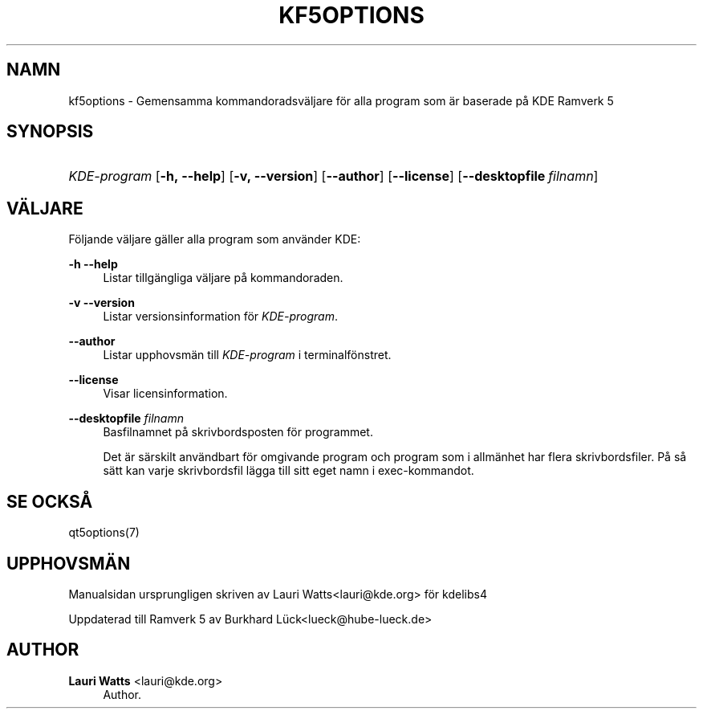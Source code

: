 '\" t
.\"     Title: kf5options
.\"    Author: Lauri Watts <lauri@kde.org>
.\" Generator: DocBook XSL Stylesheets v1.78.1 <http://docbook.sf.net/>
.\"      Date: 2016-05-13
.\"    Manual: Kommandoradsdokumentation f\(:or Ramverk
.\"    Source: KDE Ramverk Ramverk 5.22
.\"  Language: Swedish
.\"
.TH "KF5OPTIONS" "7" "2016\-05\-13" "KDE Ramverk Ramverk 5.22" "Kommandoradsdokumentation f\(:or"
.\" -----------------------------------------------------------------
.\" * Define some portability stuff
.\" -----------------------------------------------------------------
.\" ~~~~~~~~~~~~~~~~~~~~~~~~~~~~~~~~~~~~~~~~~~~~~~~~~~~~~~~~~~~~~~~~~
.\" http://bugs.debian.org/507673
.\" http://lists.gnu.org/archive/html/groff/2009-02/msg00013.html
.\" ~~~~~~~~~~~~~~~~~~~~~~~~~~~~~~~~~~~~~~~~~~~~~~~~~~~~~~~~~~~~~~~~~
.ie \n(.g .ds Aq \(aq
.el       .ds Aq '
.\" -----------------------------------------------------------------
.\" * set default formatting
.\" -----------------------------------------------------------------
.\" disable hyphenation
.nh
.\" disable justification (adjust text to left margin only)
.ad l
.\" -----------------------------------------------------------------
.\" * MAIN CONTENT STARTS HERE *
.\" -----------------------------------------------------------------
.SH "NAMN"
kf5options \- Gemensamma kommandoradsv\(:aljare f\(:or alla program som \(:ar baserade p\(oa KDE Ramverk 5
.SH "SYNOPSIS"
.HP \w'\fB\fIKDE\-program\fR\fR\ 'u
\fB\fIKDE\-program\fR\fR [\fB\-h,\ \-\-help\fR] [\fB\-v,\ \-\-version\fR] [\fB\-\-author\fR] [\fB\-\-license\fR] [\fB\-\-desktopfile\fR\ \fIfilnamn\fR]
.SH "V\(:ALJARE"
.PP
F\(:oljande v\(:aljare g\(:aller alla program som anv\(:ander
KDE:
.PP
\fB\-h\fR \fB\-\-help\fR
.RS 4
Listar tillg\(:angliga v\(:aljare p\(oa kommandoraden\&.
.RE
.PP
\fB\-v\fR \fB\-\-version\fR
.RS 4
Listar versionsinformation f\(:or
\fIKDE\-program\fR\&.
.RE
.PP
\fB\-\-author\fR
.RS 4
Listar upphovsm\(:an till
\fIKDE\-program\fR
i terminalf\(:onstret\&.
.RE
.PP
\fB\-\-license\fR
.RS 4
Visar licensinformation\&.
.RE
.PP
\fB\-\-desktopfile\fR \fIfilnamn\fR
.RS 4
Basfilnamnet p\(oa skrivbordsposten f\(:or programmet\&.
.sp
Det \(:ar s\(:arskilt anv\(:andbart f\(:or omgivande program och program som i allm\(:anhet har flera skrivbordsfiler\&. P\(oa s\(oa s\(:att kan varje skrivbordsfil l\(:agga till sitt eget namn i exec\-kommandot\&.
.RE
.SH "SE OCKS\(oA"
.PP
qt5options(7)
.SH "UPPHOVSM\(:AN"
.PP
Manualsidan ursprungligen skriven av
Lauri Watts<lauri@kde\&.org>
f\(:or kdelibs4
.PP
Uppdaterad till Ramverk 5 av
Burkhard L\(:uck<lueck@hube\-lueck\&.de>
.SH "AUTHOR"
.PP
\fBLauri Watts\fR <\&lauri@kde\&.org\&>
.RS 4
Author.
.RE
